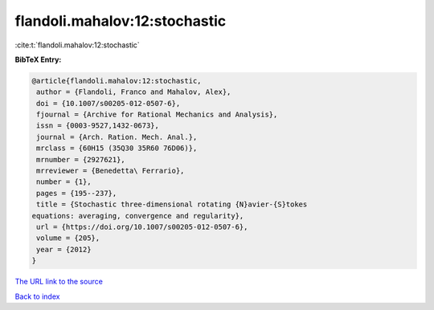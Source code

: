 flandoli.mahalov:12:stochastic
==============================

:cite:t:`flandoli.mahalov:12:stochastic`

**BibTeX Entry:**

.. code-block:: bibtex

   @article{flandoli.mahalov:12:stochastic,
    author = {Flandoli, Franco and Mahalov, Alex},
    doi = {10.1007/s00205-012-0507-6},
    fjournal = {Archive for Rational Mechanics and Analysis},
    issn = {0003-9527,1432-0673},
    journal = {Arch. Ration. Mech. Anal.},
    mrclass = {60H15 (35Q30 35R60 76D06)},
    mrnumber = {2927621},
    mrreviewer = {Benedetta\ Ferrario},
    number = {1},
    pages = {195--237},
    title = {Stochastic three-dimensional rotating {N}avier-{S}tokes
   equations: averaging, convergence and regularity},
    url = {https://doi.org/10.1007/s00205-012-0507-6},
    volume = {205},
    year = {2012}
   }
`The URL link to the source <ttps://doi.org/10.1007/s00205-012-0507-6}>`_


`Back to index <../By-Cite-Keys.html>`_
